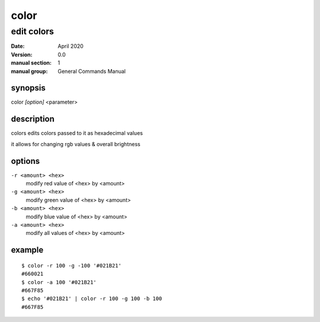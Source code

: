 -----
color
-----

edit colors
===========

:date: April 2020
:version: 0.0
:manual section: 1
:manual group: General Commands Manual

synopsis
--------
color `[option]` <parameter>

description
-----------
colors edits colors passed to it as hexadecimal values

it allows for changing rgb values & overall brightness

options
-------
``-r <amount> <hex>``
    modify red value of <hex> by <amount>
``-g <amount> <hex>``
    modify green value of <hex> by <amount>
``-b <amount> <hex>``
    modify blue value of <hex> by <amount>
``-a <amount> <hex>``
    modify all values of <hex> by <amount>

example
-------
::

    $ color -r 100 -g -100 '#021B21'
    #660021
    $ color -a 100 '#021B21'
    #667F85
    $ echo '#021B21' | color -r 100 -g 100 -b 100
    #667F85
